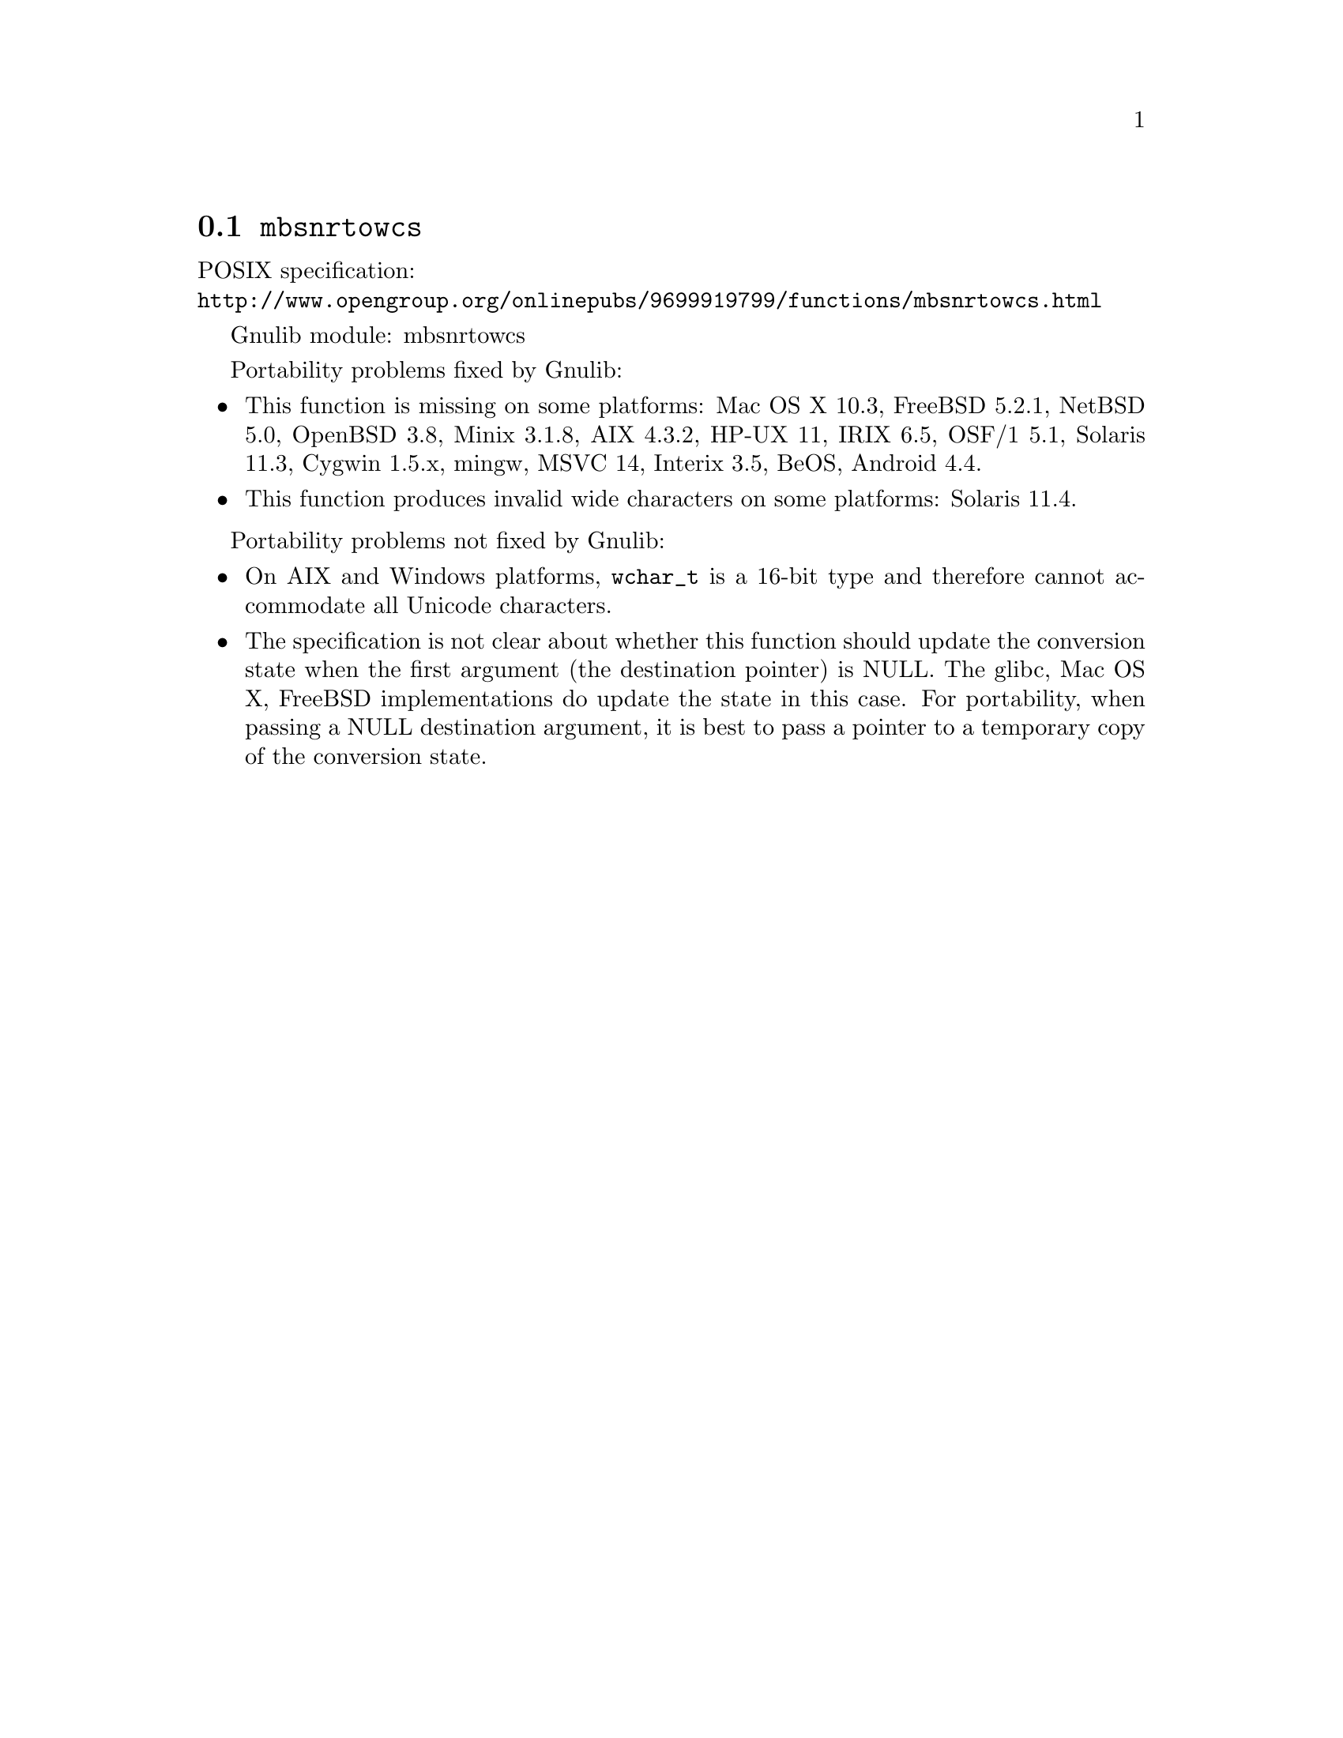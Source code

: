@node mbsnrtowcs
@section @code{mbsnrtowcs}
@findex mbsnrtowcs

POSIX specification:@* @url{http://www.opengroup.org/onlinepubs/9699919799/functions/mbsnrtowcs.html}

Gnulib module: mbsnrtowcs

Portability problems fixed by Gnulib:
@itemize
@item
This function is missing on some platforms:
Mac OS X 10.3, FreeBSD 5.2.1, NetBSD 5.0, OpenBSD 3.8, Minix 3.1.8, AIX 4.3.2, HP-UX 11, IRIX 6.5, OSF/1 5.1, Solaris 11.3, Cygwin 1.5.x, mingw, MSVC 14, Interix 3.5, BeOS, Android 4.4.
@item
This function produces invalid wide characters on some platforms:
Solaris 11.4.
@end itemize

Portability problems not fixed by Gnulib:
@itemize
@item
On AIX and Windows platforms, @code{wchar_t} is a 16-bit type and therefore cannot
accommodate all Unicode characters.
@item
The specification is not clear about whether this function should update the
conversion state when the first argument (the destination pointer) is NULL.
The glibc, Mac OS X, FreeBSD implementations do update the state in this case.
For portability, when passing a NULL destination argument, it is best to pass
a pointer to a temporary copy of the conversion state.
@end itemize
